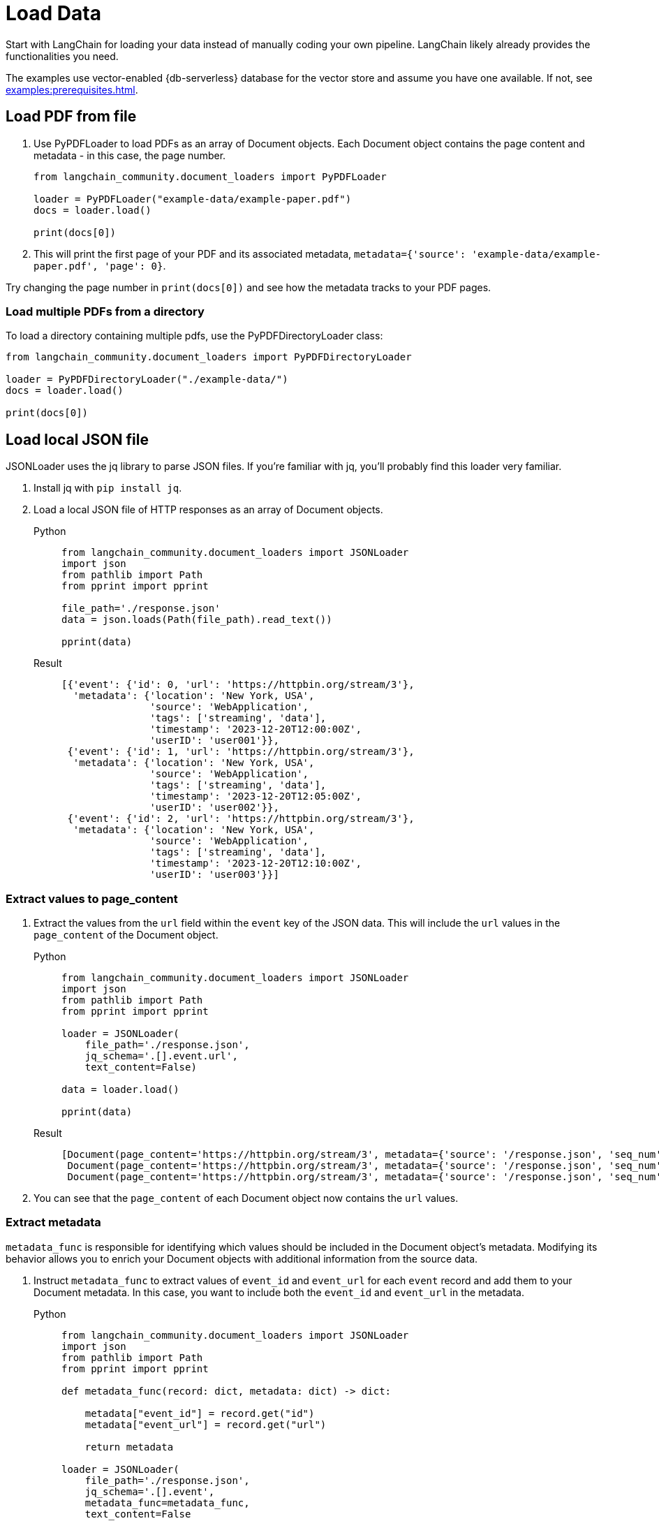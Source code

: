 = Load Data

Start with LangChain for loading your data instead of manually coding your own pipeline.
LangChain likely already provides the functionalities you need.

The examples use vector-enabled {db-serverless} database for the vector store and assume you have one available. If not, see xref:examples:prerequisites.adoc[].

== Load PDF from file

. Use PyPDFLoader to load PDFs as an array of Document objects.
Each Document object contains the page content and metadata - in this case, the page number.
+
[source,python]
----
from langchain_community.document_loaders import PyPDFLoader

loader = PyPDFLoader("example-data/example-paper.pdf")
docs = loader.load()

print(docs[0])
----
+
. This will print the first page of your PDF and its associated metadata, `metadata={'source': 'example-data/example-paper.pdf', 'page': 0}`.

Try changing the page number in `print(docs[0])` and see how the metadata tracks to your PDF pages.

=== Load multiple PDFs from a directory

To load a directory containing multiple pdfs, use the PyPDFDirectoryLoader class:
[source,python]
----
from langchain_community.document_loaders import PyPDFDirectoryLoader

loader = PyPDFDirectoryLoader("./example-data/")
docs = loader.load()

print(docs[0])
----

== Load local JSON file

JSONLoader uses the jq library to parse JSON files. If you're familiar with jq, you'll probably find this loader very familiar.

. Install jq with `pip install jq`.
. Load a local JSON file of HTTP responses as an array of Document objects.
+
[tabs]
======
Python::
+
[source,python]
----
from langchain_community.document_loaders import JSONLoader
import json
from pathlib import Path
from pprint import pprint

file_path='./response.json'
data = json.loads(Path(file_path).read_text())

pprint(data)
----

Result::
+
[source,console]
----
[{'event': {'id': 0, 'url': 'https://httpbin.org/stream/3'},
  'metadata': {'location': 'New York, USA',
               'source': 'WebApplication',
               'tags': ['streaming', 'data'],
               'timestamp': '2023-12-20T12:00:00Z',
               'userID': 'user001'}},
 {'event': {'id': 1, 'url': 'https://httpbin.org/stream/3'},
  'metadata': {'location': 'New York, USA',
               'source': 'WebApplication',
               'tags': ['streaming', 'data'],
               'timestamp': '2023-12-20T12:05:00Z',
               'userID': 'user002'}},
 {'event': {'id': 2, 'url': 'https://httpbin.org/stream/3'},
  'metadata': {'location': 'New York, USA',
               'source': 'WebApplication',
               'tags': ['streaming', 'data'],
               'timestamp': '2023-12-20T12:10:00Z',
               'userID': 'user003'}}]
----
======

=== Extract values to page_content

. Extract the values from the `url` field within the `event` key of the JSON data.
This will include the `url` values in the `page_content` of the Document object.
+
[tabs]
======
Python::
+
[source,python]
----
from langchain_community.document_loaders import JSONLoader
import json
from pathlib import Path
from pprint import pprint

loader = JSONLoader(
    file_path='./response.json',
    jq_schema='.[].event.url',
    text_content=False)

data = loader.load()

pprint(data)
----

Result::
+
[source,console]
----
[Document(page_content='https://httpbin.org/stream/3', metadata={'source': '/response.json', 'seq_num': 1}),
 Document(page_content='https://httpbin.org/stream/3', metadata={'source': '/response.json', 'seq_num': 2}),
 Document(page_content='https://httpbin.org/stream/3', metadata={'source': '/response.json', 'seq_num': 3})]
----
======
+
. You can see that the `page_content` of each Document object now contains the `url` values.

=== Extract metadata

`metadata_func` is responsible for identifying which values should be included in the Document object's metadata. Modifying its behavior allows you to enrich your Document objects with additional information from the source data.

. Instruct `metadata_func` to extract values of `event_id` and `event_url` for each `event` record and add them to your Document metadata.
In this case, you want to include both the `event_id` and `event_url` in the metadata.
+
[tabs]
======
Python::
+
[source,python]
----
from langchain_community.document_loaders import JSONLoader
import json
from pathlib import Path
from pprint import pprint

def metadata_func(record: dict, metadata: dict) -> dict:

    metadata["event_id"] = record.get("id")
    metadata["event_url"] = record.get("url")

    return metadata

loader = JSONLoader(
    file_path='./response.json',
    jq_schema='.[].event',
    metadata_func=metadata_func,
    text_content=False
)

data = loader.load()

pprint(data)
----

Result::
+
[source,console]
----
[Document(page_content='{"url": "https://httpbin.org/stream/3", "id": 0}', metadata={'source': 'response.json', 'seq_num': 1, 'event_id': 0, 'event_url': 'https://httpbin.org/stream/3'}),
 Document(page_content='{"url": "https://httpbin.org/stream/3", "id": 1}', metadata={'source': 'response.json', 'seq_num': 2, 'event_id': 1, 'event_url': 'https://httpbin.org/stream/3'}),
 Document(page_content='{"url": "https://httpbin.org/stream/3", "id": 2}', metadata={'source': 'response.json', 'seq_num': 3, 'event_id': 2, 'event_url': 'https://httpbin.org/stream/3'})]
----
======
+
. You can see that both `event_id` and `event_url` are now included in the metadata of each Document object.

== Alternatives

=== Load HTML

See the https://python.langchain.com/docs/modules/data_connection/document_loaders/html[LangChain HTMLLoader] for loading HTML documents.

=== Load data from S3

See the https://python.langchain.com/docs/integrations/document_loaders/aws_s3_file[LangChain S3 loader] for loading Document objects from an AWS S3 file bucket.

=== Load data from Google Cloud Storage

See the https://python.langchain.com/docs/integrations/document_loaders/google_cloud_storage_file[LangChain Google Cloud Storage file loader] for loading Document objects from a Google Cloud Storage file object.
